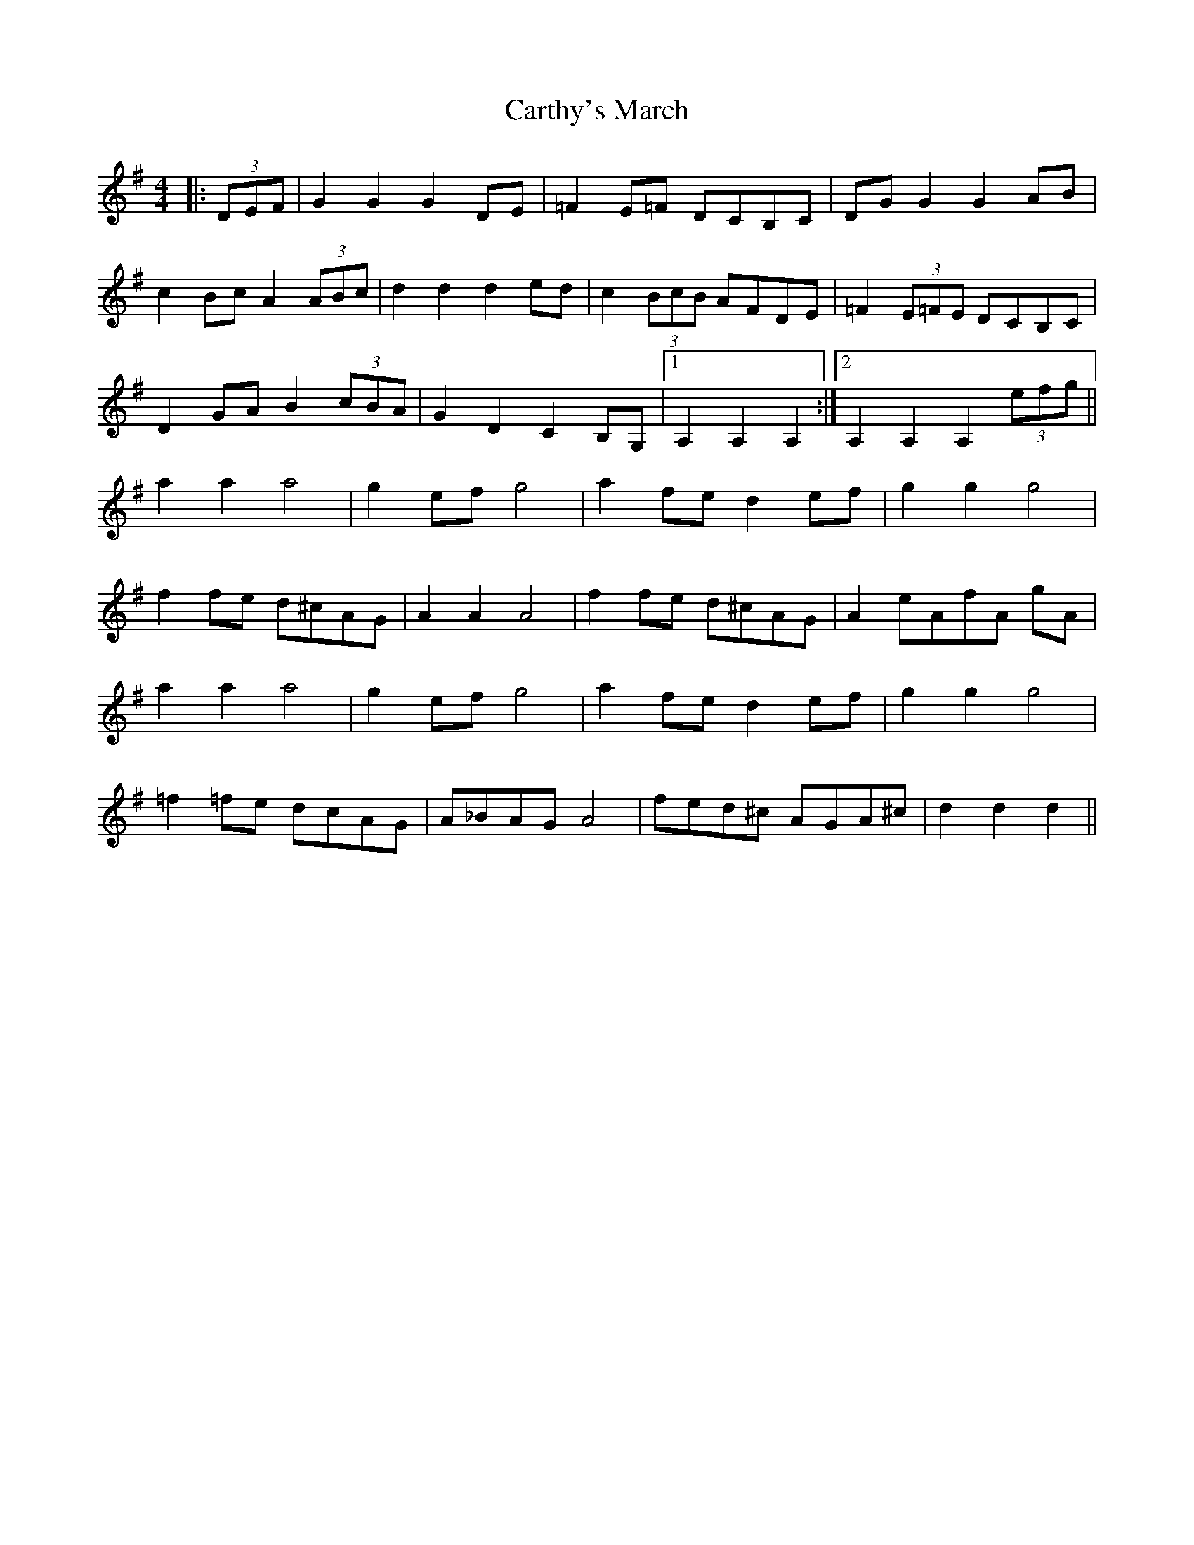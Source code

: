 X: 6332
T: Carthy's March
R: hornpipe
M: 4/4
K: Gmajor
|:(3DEF|G2 G2 G2 DE|=F2 E=F DCB,C|DG G2 G2 AB|
c2 Bc A2 (3ABc|d2 d2 d2 ed|c2 (3BcB AFDE|=F2 (3E=FE DCB,C|
D2 GA B2 (3 cBA|G2D2 C2 B,G,|1 A,2 A,2 A,2:|2 A,2 A,2 A,2 (3efg||
a2 a2 a4|g2 ef g4|a2 fe d2 ef|g2 g2 g4|
f2 fe d^cAG|A2 A2 A4|f2 fe d^cAG|A2 eAfA gA|
a2 a2 a4|g2 ef g4|a2 fe d2 ef|g2g2g4|
=f2 =fe dcAG|A_BAG A4|fed^c AGA^c|d2 d2 d2||

